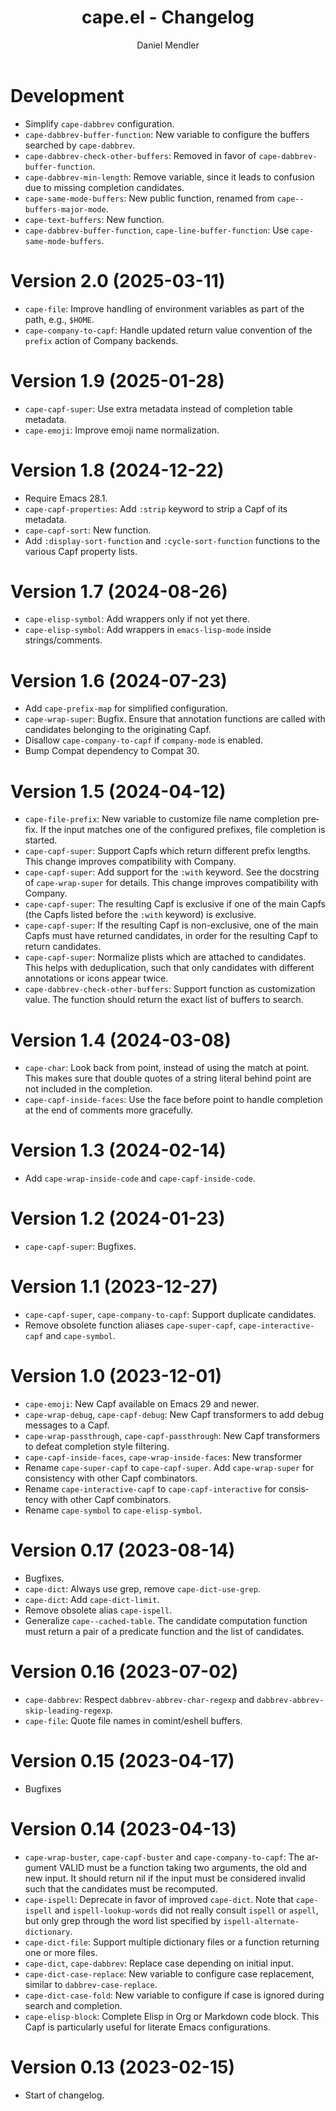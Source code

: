 #+title: cape.el - Changelog
#+author: Daniel Mendler
#+language: en

* Development

- Simplify ~cape-dabbrev~ configuration.
- ~cape-dabbrev-buffer-function~: New variable to configure the buffers searched
  by ~cape-dabbrev~.
- ~cape-dabbrev-check-other-buffers~: Removed in favor of ~cape-dabbrev-buffer-function~.
- ~cape-dabbrev-min-length~: Remove variable, since it leads to confusion due to
  missing completion candidates.
- ~cape-same-mode-buffers~: New public function, renamed from
  ~cape--buffers-major-mode~.
- ~cape-text-buffers~: New function.
- ~cape-dabbrev-buffer-function~, ~cape-line-buffer-function~: Use
  ~cape-same-mode-buffers~.

* Version 2.0 (2025-03-11)

- ~cape-file~: Improve handling of environment variables as part of the path,
  e.g., ~$HOME~.
- ~cape-company-to-capf~: Handle updated return value convention of the ~prefix~
  action of Company backends.

* Version 1.9 (2025-01-28)

- ~cape-capf-super~: Use extra metadata instead of completion table metadata.
- ~cape-emoji~: Improve emoji name normalization.

* Version 1.8 (2024-12-22)

- Require Emacs 28.1.
- ~cape-capf-properties~: Add ~:strip~ keyword to strip a Capf of its metadata.
- ~cape-capf-sort~: New function.
- Add ~:display-sort-function~ and ~:cycle-sort-function~ functions to the various
  Capf property lists.

* Version 1.7 (2024-08-26)

- ~cape-elisp-symbol~: Add wrappers only if not yet there.
- ~cape-elisp-symbol~: Add wrappers in ~emacs-lisp-mode~ inside strings/comments.

* Version 1.6 (2024-07-23)

- Add ~cape-prefix-map~ for simplified configuration.
- ~cape-wrap-super~: Bugfix. Ensure that annotation functions are called with
  candidates belonging to the originating Capf.
- Disallow ~cape-company-to-capf~ if ~company-mode~ is enabled.
- Bump Compat dependency to Compat 30.

* Version 1.5 (2024-04-12)

- ~cape-file-prefix~: New variable to customize file name completion prefix. If
  the input matches one of the configured prefixes, file completion is started.
- ~cape-capf-super~: Support Capfs which return different prefix lengths. This
  change improves compatibility with Company.
- ~cape-capf-super~: Add support for the ~:with~ keyword. See the docstring of
  ~cape-wrap-super~ for details. This change improves compatibility with Company.
- ~cape-capf-super~: The resulting Capf is exclusive if one of the main Capfs (the
  Capfs listed before the ~:with~ keyword) is exclusive.
- ~cape-capf-super~: If the resulting Capf is non-exclusive, one of the main Capfs
  must have returned candidates, in order for the resulting Capf to return
  candidates.
- ~cape-capf-super~: Normalize plists which are attached to candidates. This helps
  with deduplication, such that only candidates with different annotations or
  icons appear twice.
- ~cape-dabbrev-check-other-buffers~: Support function as customization value. The
  function should return the exact list of buffers to search.

* Version 1.4 (2024-03-08)

- =cape-char=: Look back from point, instead of using the match at point. This
  makes sure that double quotes of a string literal behind point are not
  included in the completion.
- =cape-capf-inside-faces=: Use the face before point to handle completion at the
  end of comments more gracefully.

* Version 1.3 (2024-02-14)

- Add =cape-wrap-inside-code= and =cape-capf-inside-code=.

* Version 1.2 (2024-01-23)

- =cape-capf-super=: Bugfixes.

* Version 1.1 (2023-12-27)

- =cape-capf-super=, =cape-company-to-capf=: Support duplicate candidates.
- Remove obsolete function aliases ~cape-super-capf~, ~cape-interactive-capf~ and
  ~cape-symbol~.

* Version 1.0 (2023-12-01)

- =cape-emoji=: New Capf available on Emacs 29 and newer.
- =cape-wrap-debug=, =cape-capf-debug=: New Capf transformers to add debug messages
  to a Capf.
- =cape-wrap-passthrough=, =cape-capf-passthrough=: New Capf transformers to defeat
  completion style filtering.
- =cape-capf-inside-faces=, =cape-wrap-inside-faces=: New transformer
- Rename =cape-super-capf= to =cape-capf-super=. Add =cape-wrap-super= for consistency
  with other Capf combinators.
- Rename =cape-interactive-capf= to =cape-capf-interactive= for consistency with
  other Capf combinators.
- Rename =cape-symbol= to =cape-elisp-symbol=.

* Version 0.17 (2023-08-14)

- Bugfixes.
- =cape-dict=: Always use grep, remove =cape-dict-use-grep=.
- =cape-dict=: Add =cape-dict-limit=.
- Remove obsolete alias =cape-ispell=.
- Generalize =cape--cached-table=. The candidate computation function must return
  a pair of a predicate function and the list of candidates.

* Version 0.16 (2023-07-02)

- =cape-dabbrev=: Respect =dabbrev-abbrev-char-regexp= and
  =dabbrev-abbrev-skip-leading-regexp=.
- =cape-file=: Quote file names in comint/eshell buffers.

* Version 0.15 (2023-04-17)

- Bugfixes

* Version 0.14 (2023-04-13)

- =cape-wrap-buster=, =cape-capf-buster= and =cape-company-to-capf=: The argument
  VALID must be a function taking two arguments, the old and new input. It
  should return nil if the input must be considered invalid such that the
  candidates must be recomputed.
- =cape-ispell=: Deprecate in favor of improved =cape-dict=. Note that =cape-ispell=
  and =ispell-lookup-words= did not really consult =ispell= or =aspell=, but only grep
  through the word list specified by =ispell-alternate-dictionary=.
- =cape-dict-file=: Support multiple dictionary files or a function returning one
  or more files.
- =cape-dict=, =cape-dabbrev=: Replace case depending on initial input.
- =cape-dict-case-replace=: New variable to configure case replacement, similar to
  =dabbrev-case-replace=.
- =cape-dict-case-fold=: New variable to configure if case is ignored
  during search and completion.
- =cape-elisp-block=: Complete Elisp in Org or Markdown code block. This Capf is
  particularly useful for literate Emacs configurations.

* Version 0.13 (2023-02-15)

- Start of changelog.
